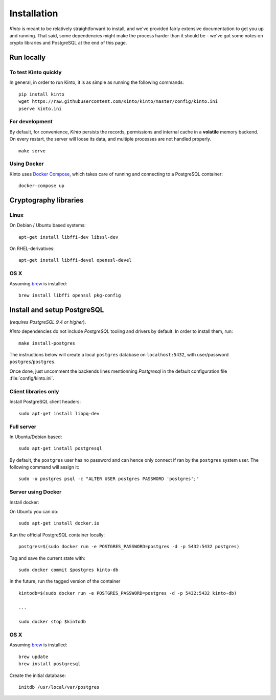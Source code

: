 .. _installation:

Installation
############

*Kinto* is meant to be relatively straightforward to install, and we've
provided fairly extensive documentation to get you up and running. That said,
some dependencies might make the process harder than it should be -
we've got some notes on crypto libraries and PostgreSQL at the end of this page.

Run locally
===========

To test Kinto quickly
---------------------

In general, in order to run Kinto, it is as simple as running the following
commands::

    pip install kinto
    wget https://raw.githubusercontent.com/Kinto/kinto/master/config/kinto.ini
    pserve kinto.ini

For development
---------------

By default, for convenience, *Kinto* persists the records, permissions and
internal cache in a **volatile** memory backend. On every restart, the server
will loose its data, and multiple processes are not handled properly.

::

    make serve


Using Docker
------------

Kinto uses `Docker Compose <http://docs.docker.com/compose/>`_, which takes
care of running and connecting to a PostgreSQL container:

::

    docker-compose up

.. _crypto-install:

Cryptography libraries
======================

Linux
-----

On Debian / Ubuntu based systems::

    apt-get install libffi-dev libssl-dev

On RHEL-derivatives::

    apt-get install libffi-devel openssl-devel

OS X
----

Assuming `brew <http://brew.sh/>`_ is installed:

::

    brew install libffi openssl pkg-config


.. _postgresql-install:

Install and setup PostgreSQL
============================

(*requires PostgreSQL 9.4 or higher*).

*Kinto* dependencies do not include *PostgreSQL* tooling and drivers by
default. In order to install them, run:

::

    make install-postgres


The instructions below will create a local ``postgres`` database on
``localhost:5432``, with user/password ``postgres``/``postgres``.

Once done, just uncomment the backends lines mentionning *Postgresql* in the
default configuration file :file:`config/kinto.ini`.


Client libraries only
---------------------

Install PostgreSQL client headers::

    sudo apt-get install libpq-dev


Full server
-----------

In Ubuntu/Debian based::

    sudo apt-get install postgresql


By default, the ``postgres`` user has no password and can hence only connect
if ran by the ``postgres`` system user. The following command will assign it:

::

    sudo -u postgres psql -c "ALTER USER postgres PASSWORD 'postgres';"


Server using Docker
-------------------

Install docker:

On Ubuntu you can do:

::

    sudo apt-get install docker.io

Run the official PostgreSQL container locally:

::

    postgres=$(sudo docker run -e POSTGRES_PASSWORD=postgres -d -p 5432:5432 postgres)

Tag and save the current state with::

    sudo docker commit $postgres kinto-db


In the future, run the tagged version of the container ::

    kintodb=$(sudo docker run -e POSTGRES_PASSWORD=postgres -d -p 5432:5432 kinto-db)

    ...

    sudo docker stop $kintodb


OS X
----

Assuming `brew <http://brew.sh/>`_ is installed:

::

    brew update
    brew install postgresql

Create the initial database:

::

    initdb /usr/local/var/postgres
